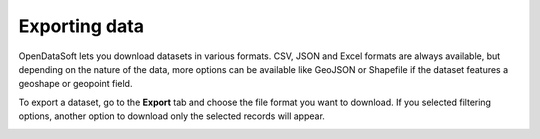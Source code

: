 Exporting data
==============

OpenDataSoft lets you download datasets in various formats. CSV, JSON and Excel formats are always available, but depending on the nature of the data, more options can be available like GeoJSON or Shapefile if the dataset features a geoshape or geopoint field.

To export a dataset, go to the **Export** tab and choose the file format you want to download. If you selected filtering options, another option to download only the selected records will appear.

.. image:: images/export.png
   :alt: Export a dataset
